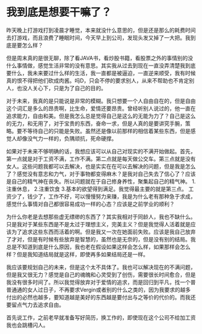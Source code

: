 * 我到底是想要干嘛了？
昨天晚上打游戏打到凌晨才睡觉，本来就没什么意思的，但是还是那么的耗费时间去打游戏，而且浪费了睡眠时间，今天早上到公司，发现头发又掉了一大把。我到底是要怎么样？

但是周末真的是很无聊，除了看JAVA书，看炒股书籍，看股票之外的事情别的没什么事情做，感觉生活非常的没有意思。其实我从过去到现在一直没弄清楚我到底要什么，我未来要过什么样的生活，我一直都是被逼迫，一直逆来顺受，我有时候真的恨不得把他们砍成肉酱。吗D，只会不停的要求别人，从来不帮助也不肯定别人，也没人关心下，只是为了自己的目的。


对于未来，我真的是只能说是非常的模糊。我只想要一个人自由自在的，但是自由这个词汇是多么的昂贵啊，比生命，爱情还要昂贵。曾经听别人说过的，他一直在追求能力，自由和美。但是我怎么总是觉得自己是这么的无能为力了？自己是这么的无力，和无用了，对于宝贵的东西，奋命一求，但是人真的是要讲究手腕，策略。要不等待自己的只能是失败。虽然还是像以前那样的相信着某些东西，但是感觉人却像没气力一样的，负隅顽抗，死命硬撑。


如果对于未来不够明确的话，我想应该可以从自己对现实的不满开始做起。首先，第一点就是对于工资不满，工作不满。第二点就是每天做公交车。第三点就是没有女人。这些问题我都可以去解决，也是实实在在可以去解决的问题，但是我是怎么了？感觉没有意志和力气，对于事物都变得麻木？是我对自己失去了信心了？应该是自己的精气神在丧失。所以问题就在于自己修身养性，聚集起自己的精气神。
1.注重休息，
2.注重饮食
3.基本的欲望得到满足。我觉得最主要的就是第三点。
工资少了，钱少了，工作不好，可以慢慢努力来赚，我是为什么老有那种急于求成，感觉什么事情对自己都很容易成功一样的心态？应该是之前学业的顺利？

为什么你老是去想那些虚无缥缈的东西了？其实我相对于同龄人，我也不缺什么。只是我对于某些东西是不是太过于理想主义，完美主义？但是我觉得人活着就是应该为了追求这些东西而活着的啊。但是我又一次在她面前失败。应该是我自己放弃了才对，但是有时候有些放弃是智慧的，虽然也是无奈的，但是没有别的结局。我总是不知道到底是什么原因，我也老在假设如果这样会怎么样，如果那样会怎么样？但是我知道结局就是这样，即使再多如果结局还是一样。

我应该要规划自己的未来，但是这个太不具体了。我也可以解决现在的不满问题，但是我又很无力？感觉是自己的魂魄和心灵受到了创伤，需要很长时间愈合，但是我没有很多时间了。所以我觉得放弃对于爱情的追求，而是回归到平凡，找一个普普通通的女人过日子，不再要求Vergin或者别的什么之类的，因为我要求的越多付出的必然也越多，要知道越是美好的东西越是要付出与之等价的代价的。而我还要留点气力去追求自由。


首先说工作，之前老早就准备写好简历，换工作的，即使现在这个公司不给加工资我也会跳槽闪人。
